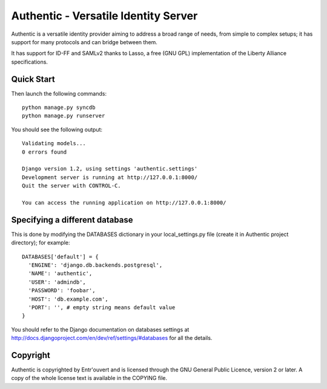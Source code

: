 =====================================
Authentic - Versatile Identity Server
=====================================

Authentic is a versatile identity provider aiming to address a broad
range of needs, from simple to complex setups; it has support for many
protocols and can bridge between them.

It has support for ID-FF and SAMLv2 thanks to Lasso, a free (GNU GPL)
implementation of the Liberty Alliance specifications.


Quick Start
-----------

Then launch the following commands::

  python manage.py syncdb
  python manage.py runserver

You should see the following output::

  Validating models...
  0 errors found

  Django version 1.2, using settings 'authentic.settings'
  Development server is running at http://127.0.0.1:8000/
  Quit the server with CONTROL-C.

  You can access the running application on http://127.0.0.1:8000/


Specifying a different database
-------------------------------

This is done by modifying the DATABASES dictionary in your local_settings.py file
(create it in Authentic project directory); for example::

  DATABASES['default'] = {
    'ENGINE': 'django.db.backends.postgresql',
    'NAME': 'authentic',
    'USER': 'admindb',
    'PASSWORD': 'foobar',
    'HOST': 'db.example.com',
    'PORT': '', # empty string means default value
  }

You should refer to the Django documentation on databases settings at
http://docs.djangoproject.com/en/dev/ref/settings/#databases for all
the details.

Copyright
---------

Authentic is copyrighted by Entr'ouvert and is licensed through the GNU General
Public Licence, version 2 or later. A copy of the whole license text is
available in the COPYING file.

